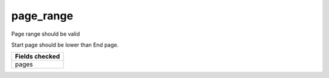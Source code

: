 page_range
============================

Page range should be valid

Start page should be lower than End page.

+-----------------+
| Fields checked  |
+=================+
| pages           |
+-----------------+
